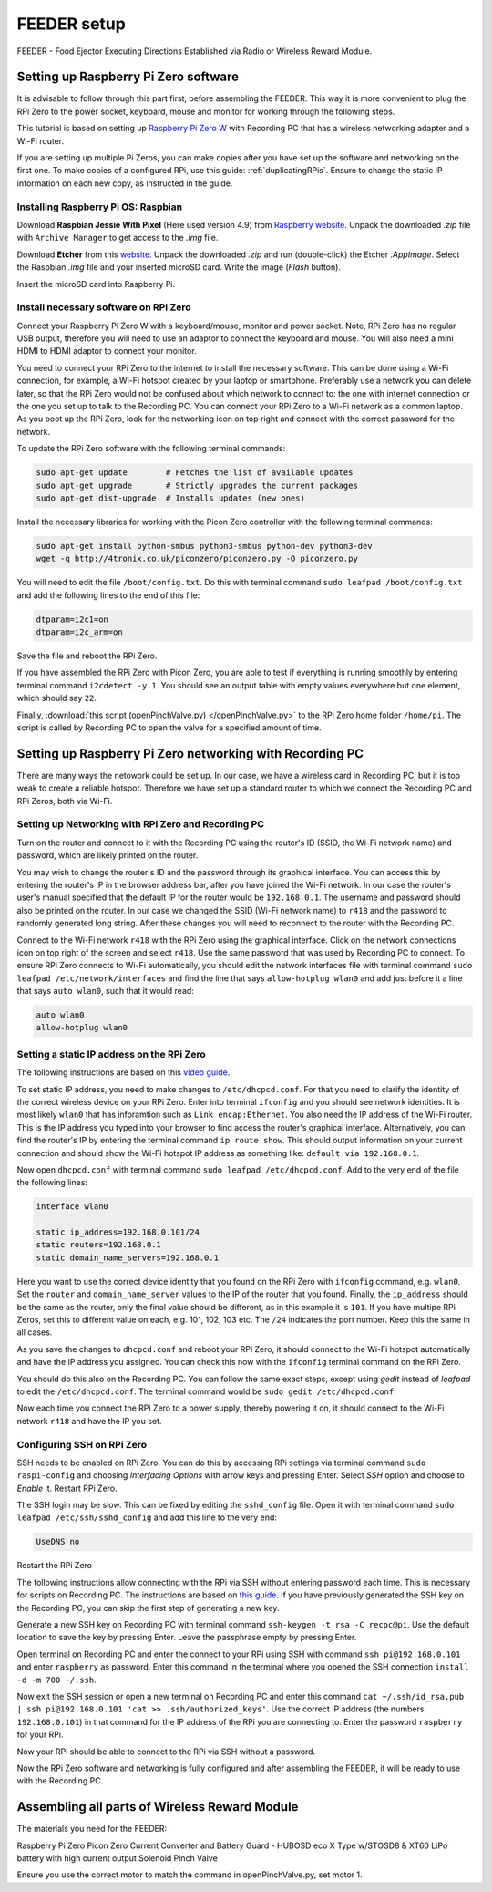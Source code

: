 .. _wirelessRewardSetup:

============
FEEDER setup
============

FEEDER - Food Ejector Executing Directions Established via Radio
or Wireless Reward Module.

Setting up Raspberry Pi Zero software
=====================================

It is advisable to follow through this part first, before assembling the FEEDER. This way it is more convenient to plug the RPi Zero to the power socket, keyboard, mouse and monitor for working through the following steps.

This tutorial is based on setting up `Raspberry Pi Zero W <https://www.raspberrypi.org/products/raspberry-pi-zero-w/>`_ with Recording PC that has a wireless networking adapter and a Wi-Fi router.

If you are setting up multiple Pi Zeros, you can make copies after you have set up the software and networking on the first one. To make copies of a configured RPi, use this guide: :ref:`duplicatingRPis`. Ensure to change the static IP information on each new copy, as instructed in the guide.

Installing Raspberry Pi OS: Raspbian
------------------------------------

Download **Raspbian Jessie With Pixel** (Here used version 4.9) from `Raspberry website <ttps://www.raspberrypi.org/downloads/raspbian/>`_. Unpack the downloaded *.zip* file with ``Archive Manager`` to get access to the *.img* file.

Download **Etcher** from this `website <https://etcher.io/>`_. Unpack the downloaded *.zip* and run (double-click) the Etcher *.AppImage*. Select the Raspbian *.img* file and your inserted microSD card. Write the image (*Flash* button).

Insert the microSD card into Raspberry Pi.

Install necessary software on RPi Zero
--------------------------------------

Connect your Raspberry Pi Zero W with a keyboard/mouse, monitor and power socket. Note, RPi Zero has no regular USB output, therefore you will need to use an adaptor to connect the keyboard and mouse. You will also need a mini HDMI to HDMI adaptor to connect your monitor.

You need to connect your RPi Zero to the internet to install the necessary software. This can be done using a Wi-Fi connection, for example, a Wi-Fi hotspot created by your laptop or smartphone. Preferably use a network you can delete later, so that the RPi Zero would not be confused about which network to connect to: the one with internet connection or the one you set up to talk to the Recording PC. You can connect your RPi Zero to a Wi-Fi network as a common laptop. As you boot up the RPi Zero, look for the networking icon on top right and connect with the correct password for the network.

To update the RPi Zero software with the following terminal commands:

.. code-block:: none

	sudo apt-get update        # Fetches the list of available updates
	sudo apt-get upgrade       # Strictly upgrades the current packages
	sudo apt-get dist-upgrade  # Installs updates (new ones)

Install the necessary libraries for working with the Picon Zero controller with the following terminal commands:

.. code-block:: none

	sudo apt-get install python-smbus python3-smbus python-dev python3-dev
	wget -q http://4tronix.co.uk/piconzero/piconzero.py -O piconzero.py

You will need to edit the file ``/boot/config.txt``. Do this with terminal command ``sudo leafpad /boot/config.txt`` and add the following lines to the end of this file:

.. code-block:: none

	dtparam=i2c1=on
	dtparam=i2c_arm=on

Save the file and reboot the RPi Zero.

If you have assembled the RPi Zero with Picon Zero, you are able to test if everything is running smoothly by entering terminal command ``i2cdetect -y 1``. You should see an output table with empty values everywhere but one element, which should say ``22``.

Finally, :download:`this script (openPinchValve.py) </openPinchValve.py>` to the  RPi Zero home folder ``/home/pi``. The script is called by Recording PC to open the valve for a specified amount of time.

Setting up Raspberry Pi Zero networking with Recording PC
=========================================================

There are many ways the netowork could be set up. In our case, we have a wireless card in Recording PC, but it is too weak to create a reliable hotspot. Therefore we have set up a standard router to which we connect the Recording PC and RPi Zeros, both via Wi-Fi.

Setting up Networking with RPi Zero and Recording PC
----------------------------------------------------

Turn on the router and connect to it with the Recording PC using the router's ID (SSID, the Wi-Fi network name) and password, which are likely printed on the router. 

You may wish to change the router's ID and the password through its graphical interface. You can access this by entering the router's IP in the browser address bar, after you have joined the Wi-Fi network. In our case the router's user's manual specified that the default IP for the router would be ``192.168.0.1``. The username and password should also be printed on the router. In our case we changed the SSID (Wi-Fi network name) to ``r418`` and the password to randomly generated long string. After these changes you will need to reconnect to the router with the Recording PC.

Connect to the Wi-Fi network ``r418`` with the RPi Zero using the graphical interface. Click on the network connections icon on top right of the screen and select ``r418``. Use the same password that was used by Recording PC to connect. To ensure RPi Zero connects to Wi-Fi automatically, you should edit the network interfaces file with terminal command ``sudo leafpad /etc/network/interfaces`` and find the line that says ``allow-hotplug wlan0`` and add just before it a line that says ``auto wlan0``, such that it would read:

.. code-block:: none

	auto wlan0
	allow-hotplug wlan0

Setting a static IP address on the RPi Zero
-------------------------------------------

The following instructions are based on this `video guide <https://www.youtube.com/watch?v=r3UIQXn8Zp0>`_. 

To set static IP address, you need to make changes to ``/etc/dhcpcd.conf``. For that you need to clarify the identity of the correct wireless device on your RPi Zero. Enter into terminal ``ifconfig`` and you should see network identities. It is most likely ``wlan0`` that has inforamtion such as ``Link encap:Ethernet``. You also need the IP address of the Wi-Fi router. This is the IP address you typed into your browser to find access the router's graphical interface. Alternatively, you can find the router's IP by entering the terminal command ``ip route show``. This should output information on your current connection and should show the Wi-Fi hotspot IP address as something like: ``default via 192.168.0.1``.

Now open ``dhcpcd.conf`` with terminal command ``sudo leafpad /etc/dhcpcd.conf``. Add to the very end of the file the following lines:

.. code-block:: none

	interface wlan0

	static ip_address=192.168.0.101/24
	static routers=192.168.0.1
	static domain_name_servers=192.168.0.1

Here you want to use the correct device identity that you found on the RPi Zero with ``ifconfig`` command, e.g. ``wlan0``. Set the ``router`` and ``domain_name_server`` values to the IP of the router that you found. Finally, the ``ip_address`` should be the same as the router, only the final value should be different, as in this example it is ``101``. If you have multipe RPi Zeros, set this to different value on each, e.g. 101, 102, 103 etc. The ``/24`` indicates the port number. Keep this the same in all cases.

As you save the changes to ``dhcpcd.conf`` and reboot your RPi Zero, it should connect to the Wi-Fi hotspot automatically and have the IP address you assigned. You can check this now with the ``ifconfig`` terminal command on the RPi Zero.

You should do this also on the Recording PC. You can follow the same exact steps, except using *gedit* instead of *leafpad* to edit the ``/etc/dhcpcd.conf``. The terminal command would be ``sudo gedit /etc/dhcpcd.conf``.

Now each time you connect the RPi Zero to a power supply, thereby powering it on, it should connect to the Wi-Fi network ``r418`` and have the IP you set.

Configuring SSH on RPi Zero
---------------------------

SSH needs to be enabled on RPi Zero. You can do this by accessing RPi settings via terminal command ``sudo raspi-config`` and choosing *Interfacing Options* with arrow keys and pressing Enter. Select *SSH* option and choose to *Enable* it. Restart RPi Zero.

The SSH login may be slow. This can be fixed by editing the ``sshd_config`` file. Open it with terminal command ``sudo leafpad /etc/ssh/sshd_config`` and add this line to the very end:

.. code-block:: none

	UseDNS no

Restart the RPi Zero

The following instructions allow connecting with the RPi via SSH without entering password each time. This is necessary for scripts on Recording PC. The instructions are based on `this guide <https://www.raspberrypi.org/documentation/remote-access/ssh/passwordless.md>`_. If you have previously generated the SSH key on the Recording PC, you can skip the first step of generating a new key.

Generate a new SSH key on Recording PC with terminal command ``ssh-keygen -t rsa -C recpc@pi``. Use the default location to save the key by pressing Enter. Leave the passphrase empty by pressing Enter.

Open terminal on Recording PC and enter the connect to your RPi using SSH with command ``ssh pi@192.168.0.101`` and enter ``raspberry`` as password. Enter this command in the terminal where you opened the SSH connection ``install -d -m 700 ~/.ssh``.

Now exit the SSH session or open a new terminal on Recording PC and enter this command ``cat ~/.ssh/id_rsa.pub | ssh pi@192.168.0.101 'cat >> .ssh/authorized_keys'``. Use the correct IP address (the numbers: ``192.168.0.101``) in that command for the IP address of the RPi you are connecting to. Enter the password ``raspberry`` for your RPi.

Now your RPi should be able to connect to the RPi via SSH without a password.

Now the RPi Zero software and networking is fully configured and after assembling the FEEDER, it will be ready to use with the Recording PC.

Assembling all parts of Wireless Reward Module
==============================================

The materials you need for the FEEDER:

Raspberry Pi Zero
Picon Zero
Current Converter and Battery Guard - HUBOSD eco X Type w/STOSD8 & XT60
LiPo battery with high current output
Solenoid Pinch Valve

Ensure you use the correct motor to match the command in openPinchValve.py, set motor 1.